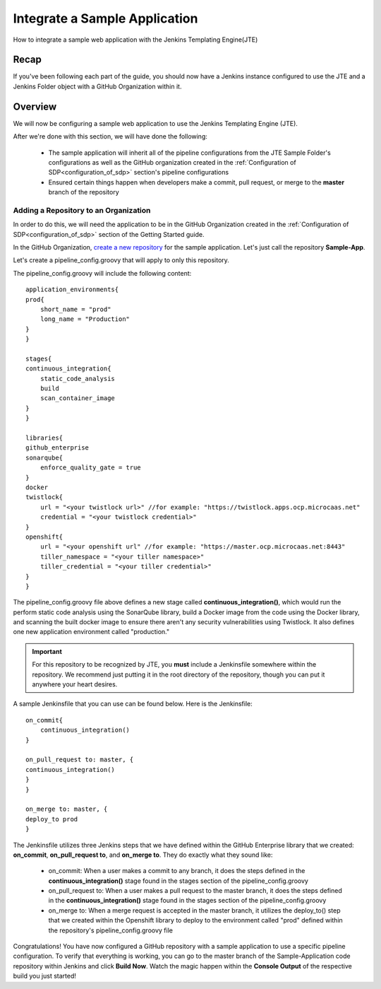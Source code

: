 .. _integrate_sample_application:

##############################
Integrate a Sample Application
##############################

How to integrate a sample web application with the Jenkins Templating Engine(JTE)

Recap
=====

If you've been following each part of the guide, you should now have a Jenkins instance configured to use the JTE and a Jenkins Folder object with a GitHub Organization within it.


Overview
========

We will now be configuring a sample web application to use the Jenkins Templating Engine (JTE).

After we're done with this section, we will have done the following:

    * The sample application will inherit all of the pipeline configurations from the JTE Sample Folder's configurations as well as the GitHub organization created in the :ref:`Configuration of SDP<configuration_of_sdp>` section's pipeline configurations
    * Ensured certain things happen when developers make a commit, pull request, or merge to the **master** branch of the repository

Adding a Repository to an Organization
--------------------------------------

In order to do this, we will need the application to be in the GitHub Organization created in the :ref:`Configuration of SDP<configuration_of_sdp>` section of the Getting Started guide.

In the GitHub Organization, `create a new repository`_ for the sample application. Let's just call the repository **Sample-App**.

Let's create a pipeline_config.groovy that will apply to only this repository.

The pipeline_config.groovy will include the following content:

::

    application_environments{
    prod{
        short_name = "prod"
        long_name = "Production"
    }
    }

    stages{
    continuous_integration{
        static_code_analysis
        build
        scan_container_image
    }
    }

    libraries{
    github_enterprise
    sonarqube{
        enforce_quality_gate = true
    }
    docker
    twistlock{
        url = "<your twistlock url>" //for example: "https://twistlock.apps.ocp.microcaas.net"
        credential = "<your twistlock credential>"
    }
    openshift{
        url = "<your openshift url" //for example: "https://master.ocp.microcaas.net:8443"
        tiller_namespace = "<your tiller namespace>"
        tiller_credential = "<your tiller credential>"
    }
    }


The pipeline_config.groovy file above defines a new stage called **continuous_integration()**, which would run the perform static code analysis using the SonarQube library, build a Docker image from the code using the Docker library, and scanning the built docker image to ensure there aren't any security vulnerabilities using Twistlock. It also defines one new application environment called "production."

.. important:: For this repository to be recognized by JTE, you **must** include a Jenkinsfile somewhere within the repository. We recommend just putting it in the root directory of the repository, though you can put it anywhere your heart desires.

A sample Jenkinsfile that you can use can be found below. Here is the Jenkinsfile:

::

    on_commit{
        continuous_integration()
    }

    on_pull_request to: master, {
    continuous_integration()
    }
    }

    on_merge to: master, {
    deploy_to prod
    }


The Jenkinsfile utilizes three Jenkins steps that we have defined within the GitHub Enterprise library that we created: **on_commit**, **on_pull_request to**, and **on_merge to**. They do exactly what they sound like:

    * on_commit: When a user makes a commit to any branch, it does the steps defined in the **continuous_integration()** stage found in the stages section of the pipeline_config.groovy
    * on_pull_request to: When a user makes a pull request to the master branch, it does the steps defined in the **continuous_integration()** stage found in the stages section of the pipeline_config.groovy
    * on_merge to: When a merge request is accepted in the master branch, it utilizes the deploy_to() step that we created within the Openshift library to deploy to the environment called "prod" defined within the repository's pipeline_config.groovy file




.. _create a new repository: https://help.github.com/articles/create-a-repo/


Congratulations! You have now configured a GitHub repository with a sample application to use a specific pipeline configuration. To verify that everything is working, you can go to the master branch of the Sample-Application code repository within Jenkins and click **Build Now**. Watch the magic happen within the **Console Output** of the respective build you just started!
